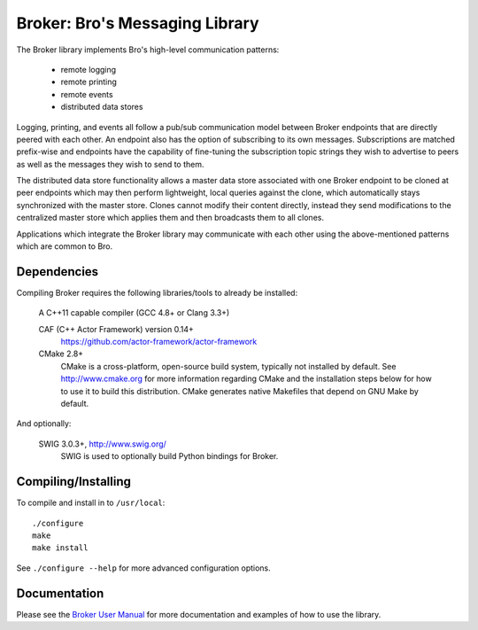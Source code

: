 ===============================
Broker: Bro's Messaging Library
===============================

The Broker library implements Bro's high-level communication patterns:

    - remote logging
    - remote printing
    - remote events
    - distributed data stores

Logging, printing, and events all follow a pub/sub communication model
between Broker endpoints that are directly peered with each other.  An
endpoint also has the option of subscribing to its own messages.
Subscriptions are matched prefix-wise and endpoints have the capability
of fine-tuning the subscription topic strings they wish to advertise to
peers as well as the messages they wish to send to them.

The distributed data store functionality allows a master data store
associated with one Broker endpoint to be cloned at peer endpoints which
may then perform lightweight, local queries against the clone, which
automatically stays synchronized with the master store.  Clones
cannot modify their content directly, instead they send modifications
to the centralized master store which applies them and then broadcasts
them to all clones.

Applications which integrate the Broker library may communicate with
each other using the above-mentioned patterns which are common to Bro.

Dependencies
------------

Compiling Broker requires the following libraries/tools to already be
installed:

    A C++11 capable compiler (GCC 4.8+ or Clang 3.3+)

    CAF (C++ Actor Framework) version 0.14+
        https://github.com/actor-framework/actor-framework

    CMake 2.8+
        CMake is a cross-platform, open-source build system, typically
        not installed by default.  See http://www.cmake.org for more
        information regarding CMake and the installation steps below
        for how to use it to build this distribution.  CMake generates
        native Makefiles that depend on GNU Make by default.

And optionally:

    SWIG 3.0.3+, http://www.swig.org/
        SWIG is used to optionally build Python bindings for Broker.

Compiling/Installing
--------------------

To compile and install in to ``/usr/local``::

    ./configure
    make
    make install

See ``./configure --help`` for more advanced configuration options.

Documentation
-------------

Please see the `Broker User Manual <./broker-manual.rst>`_ for more
documentation and examples of how to use the library.
